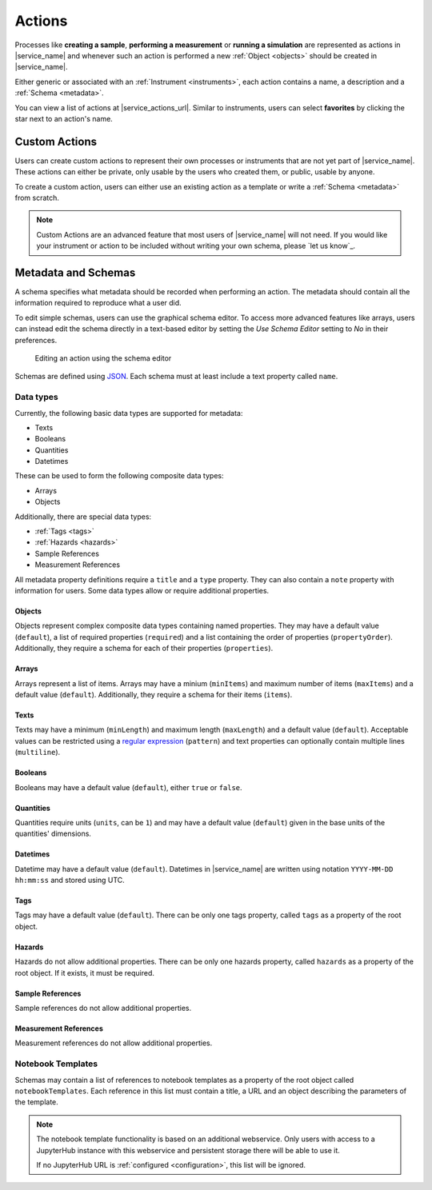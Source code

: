 .. _actions:

Actions
=======

Processes like **creating a sample**, **performing a measurement** or **running a simulation** are represented as actions in |service_name| and whenever such an action is performed a new :ref:`Object <objects>` should be created in |service_name|.

Either generic or associated with an :ref:`Instrument <instruments>`, each action contains a name, a description and a :ref:`Schema <metadata>`.

You can view a list of actions at |service_actions_url|. Similar to instruments, users can select **favorites** by clicking the star next to an action's name.

Custom Actions
--------------

Users can create custom actions to represent their own processes or instruments that are not yet part of |service_name|. These actions can either be private, only usable by the users who created them, or public, usable by anyone.

To create a custom action, users can either use an existing action as a template or write a :ref:`Schema <metadata>` from scratch.

.. note::
    Custom Actions are an advanced feature that most users of |service_name| will not need. If you would like your instrument or action to be included without writing your own schema, please `let us know`_.

    .. only:: iffSamples

        If you would like to try working with custom actions, please `use the development and testing deployment of iffSamples <https://docker.iff.kfa-juelich.de/dev-sampledb/>`_.

.. _metadata:

Metadata and Schemas
--------------------

A schema specifies what metadata should be recorded when performing an action. The metadata should contain all the information required to reproduce what a user did.

To edit simple schemas, users can use the graphical schema editor. To access more advanced features like arrays, users can instead edit the schema directly in a text-based editor by setting the *Use Schema Editor* setting to *No* in their preferences.

.. figure:: ../static/img/generated/schema_editor.png
    :scale: 50 %
    :alt: Editing an action using the schema editor

    Editing an action using the schema editor

Schemas are defined using `JSON <https://www.json.org/>`_. Each schema must at least include a text property called ``name``.

.. code-block:: json
    :caption: A basic schema containing a sample name, creation datetime, tags and a description

    {
      "title": "Basic Sample Information",
      "type": "object",
      "properties": {
        "name": {
          "title": "Sample Name",
          "type": "text",
          "minLength": 1,
          "maxLength": 100
        },
        "created": {
          "title": "Creation Datetime",
          "type": "datetime"
        },
        "tags": {
          "title": "Tags",
          "type": "tags"
        },
        "description": {
          "title": "Description",
          "type": "text",
          "minLength": 0,
          "multiline": true
        }
      },
      "propertyOrder": ["name", "created", "tags", "description"],
      "required": ["name", "created"]
    }

Data types
``````````

Currently, the following basic data types are supported for metadata:

- Texts
- Booleans
- Quantities
- Datetimes

These can be used to form the following composite data types:

- Arrays
- Objects

Additionally, there are special data types:

- :ref:`Tags <tags>`
- :ref:`Hazards <hazards>`
- Sample References
- Measurement References

All metadata property definitions require a ``title`` and a ``type`` property. They can also contain a ``note`` property with information for users. Some data types allow or require additional properties.

Objects
^^^^^^^

Objects represent complex composite data types containing named properties. They may have a default value (``default``), a list of required properties (``required``) and a list containing the order of properties (``propertyOrder``). Additionally, they require a schema for each of their properties (``properties``).

.. code-block:: json
    :caption: An object property containing a name as a text property and a creation date as a datetime property with a property order and a required property

    {
      "title": "Sample Information",
      "type": "object",
      "properties": {
        "name": {
          "title": "Sample Name",
          "type": "text"
        },
        "created": {
          "title": "Creation Datetime",
          "type": "datetime"
        },
      },
      "propertyOrder": ["name", "created"],
      "required": ["name"]
    }

Arrays
^^^^^^

Arrays represent a list of items. Arrays may have a minium (``minItems``) and maximum number of items (``maxItems``) and a default value (``default``). Additionally, they require a schema for their items (``items``).

.. code-block:: json
    :caption: An array property containing texts with a default and length restrictions

    {
      "title": "Notes",
      "type": "array",
      "items": {
        "title": "Note",
        "type": "text"
      },
      "minItems": 1,
      "maxItems": 10,
      "default": [
        {
          "_type": "text",
          "text": "First default note"
        },
        {
          "_type": "text",
          "text": "Second default note"
        }
      ]
    }

Texts
^^^^^

Texts may have a minimum (``minLength``) and maximum length (``maxLength``) and a default value (``default``). Acceptable values can be restricted using a `regular expression <https://docs.python.org/3/library/re.html#regular-expression-syntax>`_ (``pattern``) and text properties can optionally contain multiple lines (``multiline``).

.. code-block:: json
    :caption: A sample name as a text property with a default, a pattern and length restrictions

    {
      "title": "Sample Name",
      "type": "text",
      "minLength": 1,
      "maxLength": 100,
      "default": "Sample-",
      "pattern": "^.+$"
    }

.. code-block:: json
    :caption: A sample description allowing multiple lines of text

    {
      "title": "Description",
      "type": "text",
      "multiline": true
    }

Booleans
^^^^^^^^

Booleans may have a default value (``default``), either ``true`` or ``false``.

.. code-block:: json
    :caption: A boolean property with a default

    {
      "title": "Lid Open?",
      "type": "bool",
      "default": true
    }

Quantities
^^^^^^^^^^

Quantities require units (``units``, can be ``1``) and may have a default value (``default``) given in the base units of the quantities' dimensions.

.. code-block:: json
    :caption: A temperature property with a default of 25°C (298.15K)

    {
      "title": "Temperature",
      "type": "quantity",
      "units": "degC",
      "default": 298.15
    }

Datetimes
^^^^^^^^^

Datetime may have a default value (``default``). Datetimes in |service_name| are written using notation ``YYYY-MM-DD hh:mm:ss`` and stored using UTC.

.. code-block:: json
    :caption: A datetime property with a default

    {
      "title": "Creation Datetime",
      "type": "datetime",
      "default": "2018-12-05 15:38:12"
    }

Tags
^^^^

Tags may have a default value (``default``). There can be only one tags property, called ``tags`` as a property of the root object.

.. code-block:: json
    :caption: A tags property with a default

    {
      "title": "Tags",
      "type": "tags",
      "default": ["tag1", "tag2"]
    }

Hazards
^^^^^^^

Hazards do not allow additional properties. There can be only one hazards property, called ``hazards`` as a property of the root object. If it exists, it must be required.

.. code-block:: json
    :caption: A hazards property

    {
      "title": "GHS hazards",
      "type": "hazards"
    }

Sample References
^^^^^^^^^^^^^^^^^

Sample references do not allow additional properties.

.. code-block:: json
    :caption: A sample reference property

    {
      "title": "Previous Sample",
      "type": "sample"
    }

Measurement References
^^^^^^^^^^^^^^^^^^^^^^

Measurement references do not allow additional properties.

.. code-block:: json
    :caption: A measurement reference property

    {
      "title": "Preparatory Measurement",
      "type": "measurement"
    }

Notebook Templates
``````````````````

Schemas may contain a list of references to notebook templates as a property of the root object called ``notebookTemplates``. Each reference in this list must contain a title, a URL and an object describing the parameters of the template.

.. code-block:: json
    :caption: A list of notebook template references

    [
      {
        "title": "Demo Notebook 1",
        "url": "demo.ipynb",
        "params": {}
      },
      {
        "title": "Demo Notebook 2",
        "url": "iffSamples/sample-#{sample_id}.ipynb",
        "params": {
          "sample_id": "object_id",
          "name": ["name", "text"],
        }
      }
    ]

.. note::

    The notebook template functionality is based on an additional webservice. Only users with access to a JupyterHub instance with this webservice and persistent storage there will be able to use it.

    If no JupyterHub URL is :ref:`configured <configuration>`, this list will be ignored.
